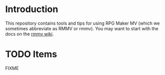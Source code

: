 
* Introduction

This repository contains tools and tips for using RPG Maker MV (which
we sometimes abbreviate as RMMV or rmmv). You may want to start with
the docs on the [[https://github.com/cmdted/rmmv_tools/wiki][rmmv wiki]].

* TODO Items

FIXME


